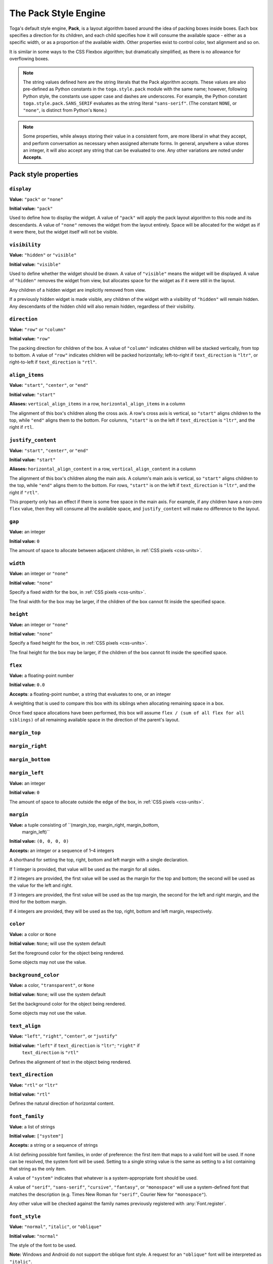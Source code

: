 =====================
The Pack Style Engine
=====================

Toga's default style engine, **Pack**, is a layout algorithm based around the idea of
packing boxes inside boxes. Each box specifies a direction for its children, and each
child specifies how it will consume the available space - either as a specific width,
or as a proportion of the available width. Other properties exist to control color,
text alignment and so on.

It is similar in some ways to the CSS Flexbox algorithm; but dramatically simplified, as
there is no allowance for overflowing boxes.

.. note::

   The string values defined here are the string literals that the Pack algorithm
   accepts. These values are also pre-defined as Python constants in the
   ``toga.style.pack`` module with the same name; however, following Python style, the
   constants use upper case and dashes are underscores. For example, the Python
   constant ``toga.style.pack.SANS_SERIF`` evaluates as the string literal
   ``"sans-serif"``. (The constant ``NONE``, or ``"none"``, is distinct from Python's
   ``None``.)

.. note::

   Some properties, while always storing their value in a consistent form, are more
   liberal in what they accept, and perform conversation as necessary when assigned
   alternate forms. In general, anywhere a value stores an integer, it will also accept
   any string that can be evaluated to one. Any other variations are noted
   under **Accepts**.

Pack style properties
~~~~~~~~~~~~~~~~~~~~~

``display``
-----------

**Value:** ``"pack"`` or ``"none"``

**Initial value:** ``"pack"``

Used to define how to display the widget. A value of ``"pack"`` will apply the pack
layout algorithm to this node and its descendants. A value of ``"none"`` removes the
widget from the layout entirely. Space will be allocated for the widget as if it were
there, but the widget itself will not be visible.

``visibility``
--------------

**Value:** ``"hidden"`` or ``"visible"``

**Initial value:** ``"visible"``

Used to define whether the widget should be drawn. A value of ``"visible"`` means the
widget will be displayed. A value of ``"hidden"`` removes the widget from view, but
allocates space for the widget as if it were still in the layout.

Any children of a hidden widget are implicitly removed from view.

If a previously hidden widget is made visible, any children of the widget with a
visibility of ``"hidden"`` will remain hidden. Any descendants of the hidden child will
also remain hidden, regardless of their visibility.

.. _pack-direction:

``direction``
-------------

**Value:** ``"row"`` or ``"column"``

**Initial value:** ``"row"``

The packing direction for children of the box. A value of ``"column"`` indicates
children will be stacked vertically, from top to bottom. A value of ``"row"`` indicates
children will be packed horizontally; left-to-right if ``text_direction`` is ``"ltr"``,
or right-to-left if ``text_direction`` is ``"rtl"``.

``align_items``
---------------

**Value:** ``"start"``, ``"center"``, or ``"end"``

**Initial value:** ``"start"``

**Aliases:** ``vertical_align_items`` in a row, ``horizontal_align_items`` in a column

The alignment of this box's children along the cross axis. A row's cross axis is
vertical, so ``"start"`` aligns children to the top, while ``"end"`` aligns them to the
bottom. For columns, ``"start"`` is on the left if ``text_direction`` is ``"ltr"``, and
the right if ``rtl``.

``justify_content``
-------------------

**Value:** ``"start"``, ``"center"``, or ``"end"``

**Initial value:** ``"start"``

**Aliases:** ``horizontal_align_content`` in a row, ``vertical_align_content`` in a
column

The alignment of this box's children along the main axis. A column's main axis is
vertical, so ``"start"`` aligns children to the top, while ``"end"`` aligns them to the
bottom. For rows, ``"start"`` is on the left if ``text_direction`` is ``"ltr"``, and
the right if ``"rtl"``.

This property only has an effect if there is some free space in the main axis. For
example, if any children have a non-zero ``flex`` value, then they will consume all the
available space, and ``justify_content`` will make no difference to the layout.

``gap``
-------

**Value:** an integer

**Initial value:** ``0``

The amount of space to allocate between adjacent children, in :ref:`CSS pixels
<css-units>`.

``width``
---------

**Value:** an integer or ``"none"``

**Initial value:** ``"none"``

Specify a fixed width for the box, in :ref:`CSS pixels <css-units>`.

The final width for the box may be larger, if the children of the box cannot
fit inside the specified space.

``height``
----------

**Value:** an integer or ``"none"``

**Initial value:** ``"none"``

Specify a fixed height for the box, in :ref:`CSS pixels <css-units>`.

The final height for the box may be larger, if the children of the box cannot
fit inside the specified space.

``flex``
--------

**Value:** a floating-point number

**Initial value:** ``0.0``

**Accepts**: a floating-point number, a string that evaluates to one, or an integer

A weighting that is used to compare this box with its siblings when
allocating remaining space in a box.

Once fixed space allocations have been performed, this box will assume ``flex
/ (sum of all flex for all siblings)`` of all remaining available space in the
direction of the parent's layout.

``margin_top``
---------------

``margin_right``
-----------------

``margin_bottom``
------------------

``margin_left``
----------------

**Value:** an integer

**Initial value:** ``0``

The amount of space to allocate outside the edge of the box, in :ref:`CSS pixels
<css-units>`.

``margin``
-----------

**Value:** a tuple consisting of ``(margin_top, margin_right, margin_bottom,
  margin_left)``

**Initial value:** ``(0, 0, 0, 0)``

**Accepts:** an integer or a sequence of 1–4 integers

A shorthand for setting the top, right, bottom and left margin with a single
declaration.

If 1 integer is provided, that value will be used as the margin for all sides.

If 2 integers are provided, the first value will be used as the margin for the top and
bottom; the second will be used as the value for the left and right.

If 3 integers are provided, the first value will be used as the top margin, the second
for the left and right margin, and the third for the bottom margin.

If 4 integers are provided, they will be used as the top, right, bottom and left margin,
respectively.

``color``
---------

**Value:** a color or ``None``

**Initial value:** ``None``; will use the system default

Set the foreground color for the object being rendered.

Some objects may not use the value.

``background_color``
--------------------

**Value:** a color, ``"transparent"``, or ``None``

**Initial value:** ``None``; will use the system default

Set the background color for the object being rendered.

Some objects may not use the value.

``text_align``
--------------

**Value:** ``"left"``, ``"right"``, ``"center"``, or ``"justify"``

**Initial value:** ``"left"`` if ``text_direction`` is ``"ltr"``; ``"right"`` if
  ``text_direction`` is ``"rtl"``

Defines the alignment of text in the object being rendered.

``text_direction``
------------------

**Value:** ``"rtl"`` or ``"ltr"``

**Initial value:** ``"rtl"``

Defines the natural direction of horizontal content.

.. _pack-font-family:

``font_family``
---------------

**Value**: a list of strings

**Initial value:** ``["system"]``

**Accepts:** a string or a sequence of strings

A list defining possible font families, in order of preference: the first item that maps
to a valid font will be used. If none can be resolved, the system font will be used.
Setting to a single string value is the same as setting to a list containing that
string as the only item.

A value of ``"system"`` indicates that whatever is a system-appropriate font
should be used.

A value of ``"serif"``, ``"sans-serif"``, ``"cursive"``, ``"fantasy"``, or
``"monospace"`` will use a system-defined font that matches the description (e.g. Times
New Roman for ``"serif"``, Courier New for ``"monospace"``).

Any other value will be checked against the family names previously registered with
:any:`Font.register`.

.. _pack-font-style:

``font_style``
----------------

**Value:** ``"normal"``, ``"italic"``, or ``"oblique"``

**Initial value:** ``"normal"``

The style of the font to be used.

**Note:** Windows and Android do not support the oblique font style. A request for an
``"oblique"`` font will be interpreted as ``"italic"``.

.. _pack-font-variant:

``font_variant``
----------------

**Value:** ``"normal"`` or ``"small_caps"``

**Initial value:** ``"normal"``

The variant of the font to be used.

**Note:** Windows and Android do not support the small caps variant. A request for a
``"small_caps"`` font will be interpreted as ``"normal"``.

.. _pack-font-weight:

``font_weight``
---------------

**Value:** ``"normal"`` or ``"bold"``

**Initial value:** ``"normal"``

The weight of the font to be used.

.. _pack-font-size:

``font_size``
-------------

**Value:** an integer

**Initial value:** ``-1``; will use the system default size. This is also stored as a
  constant named ``SYSTEM_DEFAULT_SIZE``.

The size of the font to be used, in :ref:`CSS points <css-units>`.

The relationship between Pack and CSS
~~~~~~~~~~~~~~~~~~~~~~~~~~~~~~~~~~~~~

Pack aims to be a functional subset of CSS. Any Pack layout can be converted
into an equivalent CSS layout. After applying this conversion, the CSS layout
should be considered a "reference implementation". Any disagreement between the
rendering of a converted Pack layout in a browser, and the layout produced by
the Toga implementation of Pack should be considered to be either a bug in Toga,
or a bug in the mapping.

The mapping that can be used to establish the reference implementation is:

* The reference HTML layout document is rendered in `no-quirks mode
  <https://developer.mozilla.org/en-US/docs/Web/HTML/Quirks_Mode_and_Standards_Mode>`__,
  with a default CSS stylesheet:

  .. code-block:: html

      <!DOCTYPE html>
      <html>
         <head>
            <meta charset="UTF-8" />
            <title>Pack layout testbed</title>
            <style>
               html, body {
                  height: 100%;
               }
               body {
                  overflow: hidden;
                  display: flex;
                  margin: 0;
                  white-space: pre;
               }
               div {
                  display: flex;
                  white-space: pre;
               }
            </style>
         </head>
         <body></body>
      </html>

* The root widget of the Pack layout can be mapped to the ``<body>`` element of
  the HTML reference document. The rendering area of the browser window becomes
  the view area that Pack will fill.

* ImageViews map to ``<img>`` elements. The ``<img>`` element has an additional style of
  ``object-fit: contain`` unless *both* ``height`` and ``width`` are defined.

* All other widgets are mapped to ``<div>`` elements.

* The following Pack declarations can be mapped to equivalent CSS declarations:

   ============================= ===================================================
   Pack property                 CSS property
   ============================= ===================================================
   ``direction: <str>``          ``flex-direction: <str>``
   ``display: pack``             ``display: flex``
   ``flex: <int>``               If ``direction == "row"`` and ``width`` is set,
                                 or ``direction == "column"`` and ``height`` is set,
                                 ignore. Otherwise, ``flex: <int> 0 auto``.
   ``font_size: <int>``          ``font-size: <int>pt``
   ``height: <value>``           ``height: <value>px`` if value is an integer;
                                 ``height: auto`` if value is ``"none"``.
   ``margin_top: <int>``         ``margin-top: <int>px``
   ``margin_bottom: <int>``      ``margin-bottom: <int>px``
   ``margin_left: <int>``        ``margin-left: <int>px``
   ``margin_right: <int>``       ``margin-right: <int>px``
   ``text_direction: <str>``     ``direction: <str>``
   ``width: <value>``            ``width: <value>px`` if value is an integer;
                                 ``width: auto`` if value is ``"none"``.
   ============================= ===================================================

* All other Pack declarations should be used as-is as CSS declarations, with
  underscores being converted to dashes (e.g., ``background_color`` becomes
  ``background-color``).
